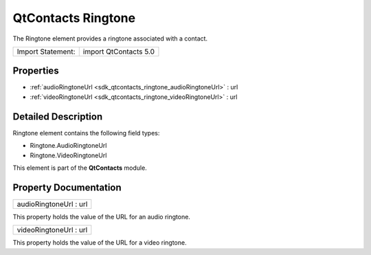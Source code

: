 .. _sdk_qtcontacts_ringtone:

QtContacts Ringtone
===================

The Ringtone element provides a ringtone associated with a contact.

+---------------------+-------------------------+
| Import Statement:   | import QtContacts 5.0   |
+---------------------+-------------------------+

Properties
----------

-  :ref:`audioRingtoneUrl <sdk_qtcontacts_ringtone_audioRingtoneUrl>` : url
-  :ref:`videoRingtoneUrl <sdk_qtcontacts_ringtone_videoRingtoneUrl>` : url

Detailed Description
--------------------

Ringtone element contains the following field types:

-  Ringtone.AudioRingtoneUrl
-  Ringtone.VideoRingtoneUrl

This element is part of the **QtContacts** module.

Property Documentation
----------------------

.. _sdk_qtcontacts_ringtone_audioRingtoneUrl:

+--------------------------------------------------------------------------------------------------------------------------------------------------------------------------------------------------------------------------------------------------------------------------------------------------------------+
| audioRingtoneUrl : url                                                                                                                                                                                                                                                                                       |
+--------------------------------------------------------------------------------------------------------------------------------------------------------------------------------------------------------------------------------------------------------------------------------------------------------------+

This property holds the value of the URL for an audio ringtone.

.. _sdk_qtcontacts_ringtone_videoRingtoneUrl:

+--------------------------------------------------------------------------------------------------------------------------------------------------------------------------------------------------------------------------------------------------------------------------------------------------------------+
| videoRingtoneUrl : url                                                                                                                                                                                                                                                                                       |
+--------------------------------------------------------------------------------------------------------------------------------------------------------------------------------------------------------------------------------------------------------------------------------------------------------------+

This property holds the value of the URL for a video ringtone.

